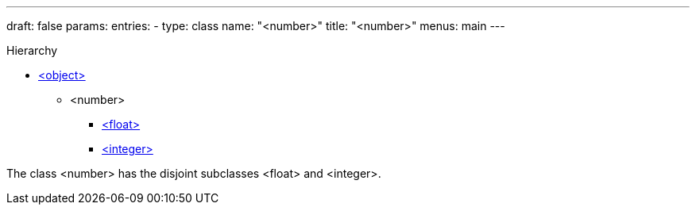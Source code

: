 ---
draft: false
params:
    entries:
        - type: class
          name: "<number>"
title: "<number>"
menus: main
---

[.lisp-class-hierarchy]
.Hierarchy
* link:../<object>[<object>]
** <number>
*** link:../<float>[<float>]
*** link:../<integer>[<integer>]

The class <number> has the disjoint subclasses <float> and <integer>.

